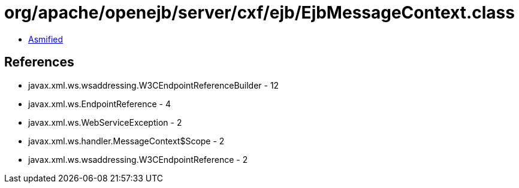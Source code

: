 = org/apache/openejb/server/cxf/ejb/EjbMessageContext.class

 - link:EjbMessageContext-asmified.java[Asmified]

== References

 - javax.xml.ws.wsaddressing.W3CEndpointReferenceBuilder - 12
 - javax.xml.ws.EndpointReference - 4
 - javax.xml.ws.WebServiceException - 2
 - javax.xml.ws.handler.MessageContext$Scope - 2
 - javax.xml.ws.wsaddressing.W3CEndpointReference - 2
